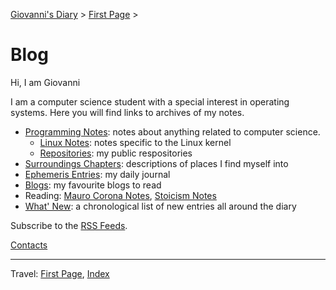 #+startup: content indent

[[file:index.org][Giovanni's Diary]] > [[file:first-page.org][First Page]] >

* Blog
#+INDEX: Giovanni's Diary!Blog

Hi, I am Giovanni

I am a computer science student with a special interest in operating
systems. Here you will find links to archives of my notes.

- [[file:programming/notes/notes.org][Programming Notes]]: notes about anything related to computer science.
  - [[file:programming/linux/notes.org][Linux Notes]]: notes specific to the Linux kernel
  - [[file:programming/repositories.html][Repositories]]: my public respositories
- [[file:reading/surroundings/chapters.org][Surroundings Chapters]]: descriptions of places I find myself into
- [[file:ephemeris/entries.org][Ephemeris Entries]]: my daily journal
- [[file:reading/blogs.org][Blogs]]: my favourite blogs to read
- Reading: [[file:reading/mauro-corona/notes.org][Mauro Corona Notes]], [[file:reading/stoicism/notes.org][Stoicism Notes]]
- [[file:news.org][What' New]]: a chronological list of new entries all around the diary

Subscribe to the [[file:feeds.org][RSS Feeds]].

[[file:contacts.org][Contacts]]

-----

Travel: [[file:first-page.org][First Page]], [[file:theindex.org][Index]]
